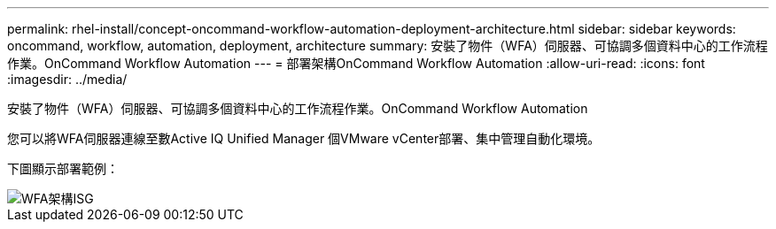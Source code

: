 ---
permalink: rhel-install/concept-oncommand-workflow-automation-deployment-architecture.html 
sidebar: sidebar 
keywords: oncommand, workflow, automation, deployment, architecture 
summary: 安裝了物件（WFA）伺服器、可協調多個資料中心的工作流程作業。OnCommand Workflow Automation 
---
= 部署架構OnCommand Workflow Automation
:allow-uri-read: 
:icons: font
:imagesdir: ../media/


[role="lead"]
安裝了物件（WFA）伺服器、可協調多個資料中心的工作流程作業。OnCommand Workflow Automation

您可以將WFA伺服器連線至數Active IQ Unified Manager 個VMware vCenter部署、集中管理自動化環境。

下圖顯示部署範例：

image::../media/wfa_arch_isg.gif[WFA架構ISG]
